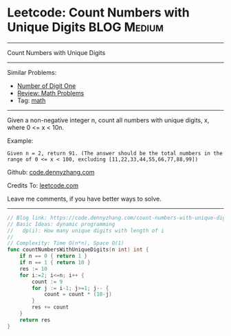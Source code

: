* Leetcode: Count Numbers with Unique Digits                    :BLOG:Medium:
#+STARTUP: showeverything
#+OPTIONS: toc:nil \n:t ^:nil creator:nil d:nil
:PROPERTIES:
:type:     math
:END:
---------------------------------------------------------------------
Count Numbers with Unique Digits
---------------------------------------------------------------------
Similar Problems:
- [[https://code.dennyzhang.com/number-of-digit-one][Number of Digit One]]
- [[https://code.dennyzhang.com/review-math][Review: Math Problems]]
- Tag: [[https://code.dennyzhang.com/tag/math][math]]
---------------------------------------------------------------------
Given a non-negative integer n, count all numbers with unique digits, x, where 0 <= x < 10n.

Example:
#+BEGIN_EXAMPLE
Given n = 2, return 91. (The answer should be the total numbers in the range of 0 <= x < 100, excluding [11,22,33,44,55,66,77,88,99])
#+END_EXAMPLE

Github: [[https://github.com/dennyzhang/code.dennyzhang.com/tree/master/problems/count-numbers-with-unique-digits][code.dennyzhang.com]]

Credits To: [[https://leetcode.com/problems/count-numbers-with-unique-digits/description/][leetcode.com]]

Leave me comments, if you have better ways to solve.
---------------------------------------------------------------------

#+BEGIN_SRC go
// Blog link: https://code.dennyzhang.com/count-numbers-with-unique-digits
// Basic Ideas: dynamic programming
//   dp(i): How many unique digits with length of i
//
// Complexity: Time O(n*n), Space O(1)
func countNumbersWithUniqueDigits(n int) int {
    if n == 0 { return 1 }
    if n == 1 { return 10 }
    res := 10
    for i:=2; i<=n; i++ {
        count := 9
        for j := i-1; j>=1; j-- {
            count = count * (10-j)
        }
        res += count
    }
    return res
}
#+END_SRC

#+BEGIN_HTML
<div style="overflow: hidden;">
<div style="float: left; padding: 5px"> <a href="https://www.linkedin.com/in/dennyzhang001"><img src="https://www.dennyzhang.com/wp-content/uploads/sns/linkedin.png" alt="linkedin" /></a></div>
<div style="float: left; padding: 5px"><a href="https://github.com/dennyzhang"><img src="https://www.dennyzhang.com/wp-content/uploads/sns/github.png" alt="github" /></a></div>
<div style="float: left; padding: 5px"><a href="https://www.dennyzhang.com/slack" target="_blank" rel="nofollow"><img src="https://slack.dennyzhang.com/badge.svg" alt="slack"/></a></div>
</div>
#+END_HTML
